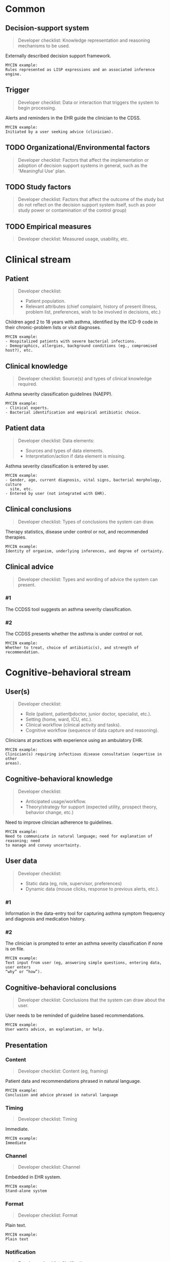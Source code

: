 * Common
** Decision-support system
SCHEDULED: <2016-04-13 Wed 23:05>
:PROPERTIES:
:PAGE: 3
:COORDINATES: 7, 541
:END:

#+BEGIN_QUOTE
Developer checklist:
Knowledge representation and reasoning mechanisms to be used.
#+END_QUOTE

Externally described decision support framework.

#+BEGIN_EXAMPLE
MYCIN example:
Rules represented as LISP expressions and an associated inference engine.
#+END_EXAMPLE

** Trigger
SCHEDULED: <2016-04-13 Wed 23:05>
:PROPERTIES:
:PAGE: 3
:COORDINATES: 13, 688
:END:

#+BEGIN_QUOTE
Developer checklist:
Data or interaction that triggers the system to begin processing.
#+END_QUOTE

Alerts and reminders in the EHR guide the clinician to the CDSS.

#+BEGIN_EXAMPLE
MYCIN example:
Initiated by a user seeking advice (clinician).
#+END_EXAMPLE

** TODO Organizational/Environmental factors

#+BEGIN_QUOTE
Developer checklist:
Factors that affect the implementation or adoption of decision support systems
in general, such as the 'Meaningful Use' plan.
#+END_QUOTE

** TODO Study factors

#+BEGIN_QUOTE
Developer checklist:
Factors that affect the outcome of the study but do not reflect on the decision
support system itself, such as poor study power or contamination of the control
group)
#+END_QUOTE

** TODO Empirical measures

#+BEGIN_QUOTE
Developer checklist:
Measured usage, usability, etc.
#+END_QUOTE

* Clinical stream
** Patient
SCHEDULED: <2016-04-11 Mon 23:03>
:PROPERTIES:
:PAGE: 2
:COORDINATES: 202, 320
:END:

#+BEGIN_QUOTE
Developer checklist:
- Patient population.
- Relevant attributes (chief complaint, history of present illness, problem
  list, preferences, wish to be involved in decisions, etc.)
#+END_QUOTE

Children aged 2 to 18 years with asthma, identified by the ICD-9 code in their
chronic-problem lists or visit diagnoses.

#+BEGIN_EXAMPLE
MYCIN example:
- Hospitalized patients with severe bacterial infections.
- Demographics, allergies, background conditions (eg., compromised host?), etc.
#+END_EXAMPLE

** Clinical knowledge
SCHEDULED: <2016-04-13 Wed 23:05>
:PROPERTIES:
:PAGE: 3
:COORDINATES: 7, 598
:END:

#+BEGIN_QUOTE
Developer checklist:
Source(s) and types of clinical knowledge required.
#+END_QUOTE

Asthma severity classification guidelines (NAEPP).

#+BEGIN_EXAMPLE
MYCIN example:
- Clinical experts.
- Bacterial identification and empirical antibiotic choice.
#+END_EXAMPLE

** Patient data
SCHEDULED: <2016-04-13 Wed 23:05>
:PROPERTIES:
:PAGE: 3
:COORDINATES: 315, 456
:END:

#+BEGIN_QUOTE
Developer checklist:
Data elements:
- Sources and types of data elements.
- Interpretation/action if data element is missing.
#+END_QUOTE

Asthma severity classification is entered by user.

#+BEGIN_EXAMPLE
MYCIN example:
- Gender, age, current diagnosis, vital signs, bacterial morphology, culture
  site, etc.
- Entered by user (not integrated with EHR).
#+END_EXAMPLE

** Clinical conclusions
SCHEDULED: <2016-04-19 Tue 14:08>
:PROPERTIES:
:PAGE: 3
:COORDINATES: 266, 226
:END:

#+BEGIN_QUOTE
Developer checklist:
Types of conclusions the system can draw.
#+END_QUOTE

Therapy statistics, disease under control or not, and recommended therapies.

#+BEGIN_EXAMPLE
MYCIN example:
Identity of organism, underlying inferences, and degree of certainty.
#+END_EXAMPLE

** Clinical advice

#+BEGIN_QUOTE
Developer checklist:
Types and wording of advice the system can present.
#+END_QUOTE

*** #1
SCHEDULED: <2016-04-13 Wed 23:05>
:PROPERTIES:
:PAGE: 3
:COORDINATES: 187, 482
:END:

The CCDSS tool suggests an asthma severity classification.

*** #2
SCHEDULED: <2016-04-19 Tue 14:07>
:PROPERTIES:
:PAGE: 3
:COORDINATES: 131, 204
:END:

The CCDSS presents whether the asthma is under control or not.

#+BEGIN_EXAMPLE
MYCIN example:
Whether to treat, choice of antibiotic(s), and strength of recommendation.
#+END_EXAMPLE

* Cognitive-behavioral stream
** User(s)
SCHEDULED: <2016-04-13 Wed 23:05>
:PROPERTIES:
:PAGE: 2
:COORDINATES: 187, 678
:END:

#+BEGIN_QUOTE
Developer checklist:
- Role (patient, patientþdoctor, junior doctor, specialist, etc.).
- Setting (home, ward, ICU, etc.).
- Clinical workflow (clinical activity and tasks).
- Cognitive workflow (sequence of data capture and reasoning).
#+END_QUOTE

Clinicians at practices with experience using an ambulatory EHR.

#+BEGIN_EXAMPLE
MYCIN example:
Clinician(s) requiring infectious disease consultation (expertise in other
areas).
#+END_EXAMPLE

** Cognitive-behavioral knowledge
SCHEDULED: <2016-04-19 Tue 11:52>
:PROPERTIES:
:PAGE: 1
:COORDINATES: 10, 371
:END:

#+BEGIN_QUOTE
Developer checklist:
- Anticipated usage/workflow.
- Theory/strategy for support (expected utility, prospect theory, behavior
  change, etc.)
#+END_QUOTE

Need to improve clinician adherence to guidelines.

#+BEGIN_EXAMPLE
MYCIN example:
Need to communicate in natural language; need for explanation of reasoning; need
to manage and convey uncertainty.
#+END_EXAMPLE

** User data

#+BEGIN_QUOTE
Developer checklist:
- Static data (eg, role, supervisor, preferences)
- Dynamic data (mouse clicks, response to previous alerts, etc.).
#+END_QUOTE

*** #1
SCHEDULED: <2016-04-11 Mon 23:03>
:PROPERTIES:
:PAGE: 3
:COORDINATES: 7, 634
:END:

Information in the data-entry tool for capturing asthma symptom frequency and
diagnosis and medication history.

*** #2
SCHEDULED: <2016-04-13 Wed 23:05>
:PROPERTIES:
:PAGE: 3
:COORDINATES: 187, 460
:END:

The clinician is prompted to enter an asthma severity classification if none is
on file.

#+BEGIN_EXAMPLE
MYCIN example:
Text input from user (eg, answering simple questions, entering data, user enters
“why” or “how”).
#+END_EXAMPLE

** Cognitive-behavioral conclusions
SCHEDULED: <2016-04-11 Mon 23:03>
:PROPERTIES:
:PAGE: 3
:COORDINATES: 10, 665
:END:

#+BEGIN_QUOTE
Developer checklist:
Conclusions that the system can draw about the user.
#+END_QUOTE

User needs to be reminded of guideline based recommendations.

#+BEGIN_EXAMPLE
MYCIN example:
User wants advice, an explanation, or help.
#+END_EXAMPLE

** Presentation
*** Content
SCHEDULED: <2016-04-19 Tue 14:07>
:PROPERTIES:
:PAGE: 3
:COORDINATES: 250, 163
:END:

#+BEGIN_QUOTE
Developer checklist:
Content (eg, framing)
#+END_QUOTE

Patient data and recommendations phrased in natural language.

#+BEGIN_EXAMPLE
MYCIN example:
Conclusion and advice phrased in natural language
#+END_EXAMPLE

*** Timing
SCHEDULED: <2016-04-19 Tue 14:09>
:PROPERTIES:
:PAGE: 3
:COORDINATES: 17, 714
:END:

#+BEGIN_QUOTE
Developer checklist:
Timing
#+END_QUOTE

Immediate.

#+BEGIN_EXAMPLE
MYCIN example:
Immediate
#+END_EXAMPLE

*** Channel
SCHEDULED: <2016-04-11 Mon 23:03>
:PROPERTIES:
:PAGE: 2
:COORDINATES: 92, 336
:END:

#+BEGIN_QUOTE
Developer checklist:
Channel
#+END_QUOTE

Embedded in EHR system.

#+BEGIN_EXAMPLE
MYCIN example:
Stand-alone system
#+END_EXAMPLE

*** Format
SCHEDULED: <2016-04-19 Tue 14:07>
:PROPERTIES:
:PAGE: 3
:COORDINATES: 28, 147
:END:

#+BEGIN_QUOTE
Developer checklist:
Format
#+END_QUOTE

Plain text.

#+BEGIN_EXAMPLE
MYCIN example:
Plain text
#+END_EXAMPLE

*** Notification
SCHEDULED: <2016-04-11 Mon 23:03>
:PROPERTIES:
:PAGE: 3
:COORDINATES: 5, 518
:END:

#+BEGIN_QUOTE
Developer checklist:
Notification
#+END_QUOTE

Presented in the clinical workflow without disruptive pop-ups.

#+BEGIN_EXAMPLE
MYCIN example:
Direct display
#+END_EXAMPLE

*** Interaction functions
SCHEDULED: <2016-04-11 Mon 23:03>
:PROPERTIES:
:PAGE: 3
:COORDINATES: 259, 454
:END:

#+BEGIN_QUOTE
Developer checklist:
Interaction functions
#+END_QUOTE

User may update asthma severity classification status.

#+BEGIN_EXAMPLE
MYCIN example:
User may type “why” or “how” for explanation
#+END_EXAMPLE

